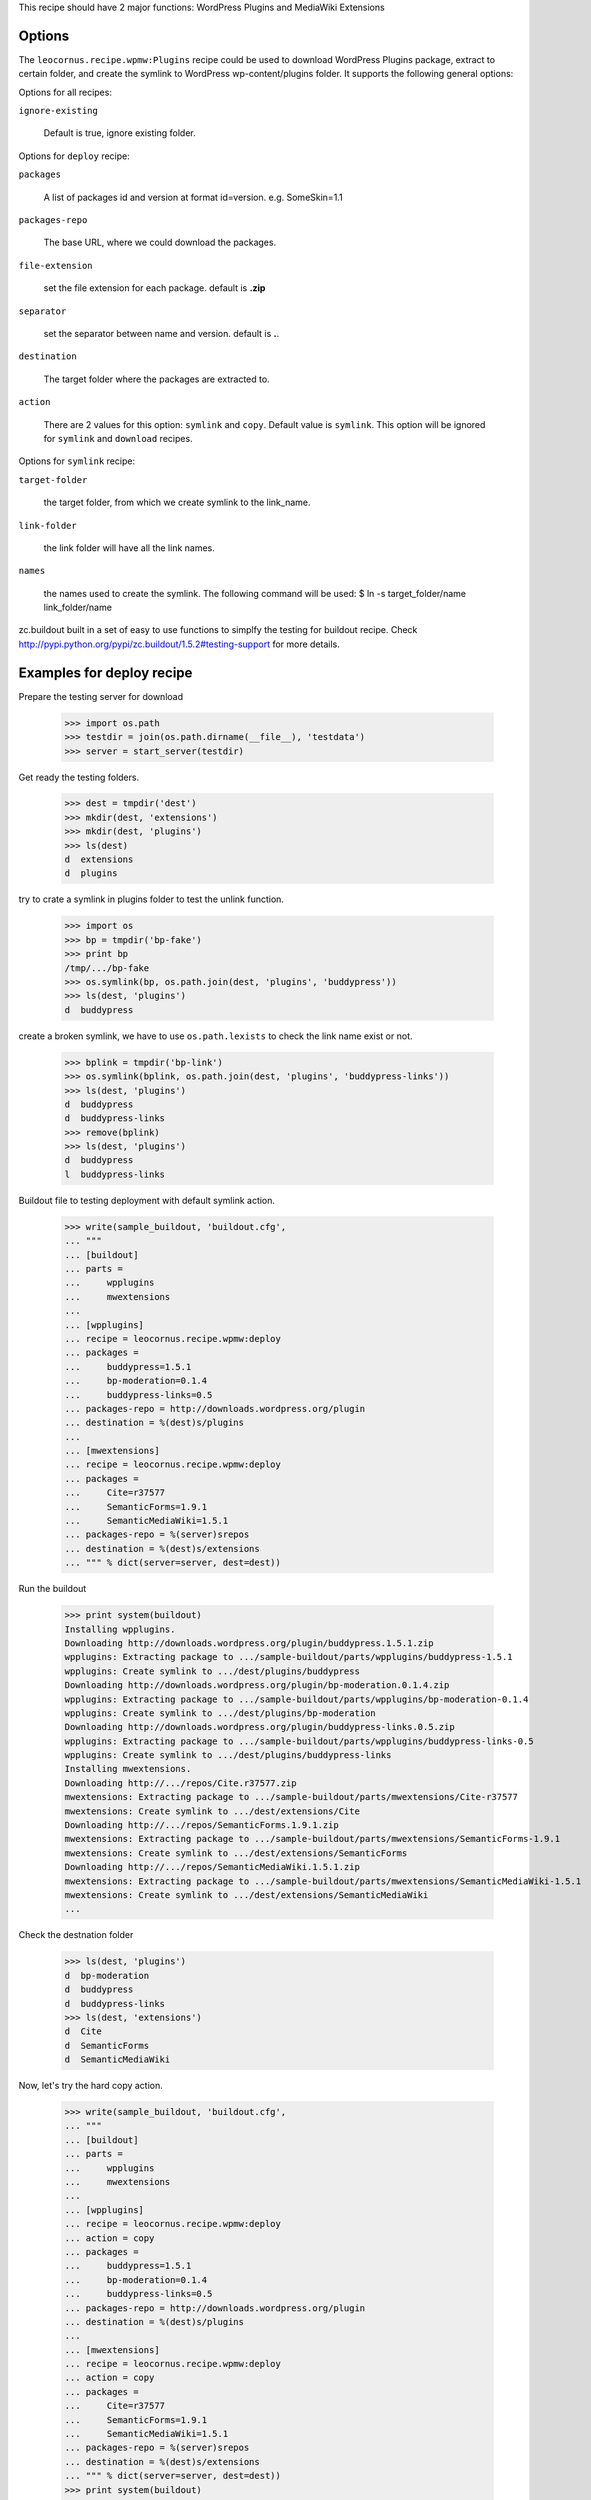 
This recipe should have 2 major functions: WordPress Plugins and 
MediaWiki Extensions

Options
=======

The ``leocornus.recipe.wpmw:Plugins`` recipe could be used to download WordPress
Plugins package, extract to certain folder, and create the symlink to WordPress
wp-content/plugins folder.  It supports the following general options:

Options for all recipes:

``ignore-existing``

    Default is true, ignore existing folder.

Options for ``deploy`` recipe:

``packages``

    A list of packages id and version at format id=version.
    e.g. SomeSkin=1.1

``packages-repo``

    The base URL, where we could download the packages.

``file-extension``

    set the file extension for each package. default is **.zip**

``separator``

    set the separator between name and version. default is **.**.

``destination``

    The target folder where the packages are extracted to.

``action``

    There are 2 values for this option: ``symlink`` and ``copy``.
    Default value is ``symlink``.  This option will be 
    ignored for ``symlink`` and ``download`` recipes.  

Options for ``symlink`` recipe:

``target-folder``

    the target folder, from which we create symlink to the link_name.

``link-folder``

    the link folder will have all the link names.

``names``

    the names used to create the symlink.  The following command will be used:
    $ ln -s target_folder/name link_folder/name

zc.buildout built in a set of easy to use functions to simplfy the testing for buildout
recipe.  Check http://pypi.python.org/pypi/zc.buildout/1.5.2#testing-support for more
details.

Examples for deploy recipe
==========================

Prepare the testing server for download

    >>> import os.path
    >>> testdir = join(os.path.dirname(__file__), 'testdata')
    >>> server = start_server(testdir)

Get ready the testing folders.

    >>> dest = tmpdir('dest')
    >>> mkdir(dest, 'extensions')
    >>> mkdir(dest, 'plugins')
    >>> ls(dest)
    d  extensions
    d  plugins

try to crate a symlink in plugins folder to test the unlink function.

    >>> import os
    >>> bp = tmpdir('bp-fake')
    >>> print bp
    /tmp/.../bp-fake
    >>> os.symlink(bp, os.path.join(dest, 'plugins', 'buddypress'))
    >>> ls(dest, 'plugins')
    d  buddypress

create a broken symlink, we have to use ``os.path.lexists`` to check the link name exist or
not.

    >>> bplink = tmpdir('bp-link')
    >>> os.symlink(bplink, os.path.join(dest, 'plugins', 'buddypress-links'))
    >>> ls(dest, 'plugins')
    d  buddypress
    d  buddypress-links
    >>> remove(bplink)
    >>> ls(dest, 'plugins')
    d  buddypress
    l  buddypress-links

Buildout file to testing deployment with default symlink action.

    >>> write(sample_buildout, 'buildout.cfg',
    ... """
    ... [buildout]
    ... parts = 
    ...     wpplugins
    ...     mwextensions
    ... 
    ... [wpplugins]
    ... recipe = leocornus.recipe.wpmw:deploy
    ... packages = 
    ...     buddypress=1.5.1
    ...     bp-moderation=0.1.4
    ...     buddypress-links=0.5
    ... packages-repo = http://downloads.wordpress.org/plugin
    ... destination = %(dest)s/plugins
    ...
    ... [mwextensions]
    ... recipe = leocornus.recipe.wpmw:deploy
    ... packages = 
    ...     Cite=r37577
    ...     SemanticForms=1.9.1
    ...     SemanticMediaWiki=1.5.1
    ... packages-repo = %(server)srepos
    ... destination = %(dest)s/extensions
    ... """ % dict(server=server, dest=dest))

Run the buildout

    >>> print system(buildout)
    Installing wpplugins.
    Downloading http://downloads.wordpress.org/plugin/buddypress.1.5.1.zip
    wpplugins: Extracting package to .../sample-buildout/parts/wpplugins/buddypress-1.5.1
    wpplugins: Create symlink to .../dest/plugins/buddypress
    Downloading http://downloads.wordpress.org/plugin/bp-moderation.0.1.4.zip
    wpplugins: Extracting package to .../sample-buildout/parts/wpplugins/bp-moderation-0.1.4
    wpplugins: Create symlink to .../dest/plugins/bp-moderation
    Downloading http://downloads.wordpress.org/plugin/buddypress-links.0.5.zip
    wpplugins: Extracting package to .../sample-buildout/parts/wpplugins/buddypress-links-0.5
    wpplugins: Create symlink to .../dest/plugins/buddypress-links
    Installing mwextensions.
    Downloading http://.../repos/Cite.r37577.zip
    mwextensions: Extracting package to .../sample-buildout/parts/mwextensions/Cite-r37577
    mwextensions: Create symlink to .../dest/extensions/Cite
    Downloading http://.../repos/SemanticForms.1.9.1.zip
    mwextensions: Extracting package to .../sample-buildout/parts/mwextensions/SemanticForms-1.9.1
    mwextensions: Create symlink to .../dest/extensions/SemanticForms
    Downloading http://.../repos/SemanticMediaWiki.1.5.1.zip
    mwextensions: Extracting package to .../sample-buildout/parts/mwextensions/SemanticMediaWiki-1.5.1
    mwextensions: Create symlink to .../dest/extensions/SemanticMediaWiki
    ...

Check the destnation folder

    >>> ls(dest, 'plugins')
    d  bp-moderation
    d  buddypress
    d  buddypress-links
    >>> ls(dest, 'extensions')
    d  Cite
    d  SemanticForms
    d  SemanticMediaWiki

Now, let's try the hard copy action.

    >>> write(sample_buildout, 'buildout.cfg',
    ... """
    ... [buildout]
    ... parts = 
    ...     wpplugins
    ...     mwextensions
    ... 
    ... [wpplugins]
    ... recipe = leocornus.recipe.wpmw:deploy
    ... action = copy
    ... packages = 
    ...     buddypress=1.5.1
    ...     bp-moderation=0.1.4
    ...     buddypress-links=0.5
    ... packages-repo = http://downloads.wordpress.org/plugin
    ... destination = %(dest)s/plugins
    ...
    ... [mwextensions]
    ... recipe = leocornus.recipe.wpmw:deploy
    ... action = copy
    ... packages = 
    ...     Cite=r37577
    ...     SemanticForms=1.9.1
    ...     SemanticMediaWiki=1.5.1
    ... packages-repo = %(server)srepos
    ... destination = %(dest)s/extensions
    ... """ % dict(server=server, dest=dest))
    >>> print system(buildout)
    Uninstalling mwextensions.
    Uninstalling wpplugins.
    Installing wpplugins.
    wpplugins: Extracting package to .../sample-buildout/parts/wpplugins/buddypress-1.5.1
    wpplugins: Rename to .../dest/plugins/buddypress
    wpplugins: Extracting package to .../sample-buildout/parts/wpplugins/bp-moderation-0.1.4
    wpplugins: Rename to .../dest/plugins/bp-moderation
    wpplugins: Extracting package to .../sample-buildout/parts/wpplugins/buddypress-links-0.5
    wpplugins: Rename to .../dest/plugins/buddypress-links
    Installing mwextensions.
    mwextensions: Extracting package to .../sample-buildout/parts/mwextensions/Cite-r37577
    mwextensions: Rename to .../dest/extensions/Cite
    mwextensions: Extracting package to .../sample-buildout/parts/mwextensions/SemanticForms-1.9.1
    mwextensions: Rename to .../dest/extensions/SemanticForms
    mwextensions: Extracting package to .../sample-buildout/parts/mwextensions/SemanticMediaWiki-1.5.1
    mwextensions: Rename to .../dest/extensions/SemanticMediaWiki
    ...
    >>> ls(dest, 'plugins')
    d  bp-moderation
    d  buddypress
    d  buddypress-links
    >>> ls(dest, 'extensions')
    d  Cite
    d  SemanticForms
    d  SemanticMediaWiki

Examples for symlink recipe
===========================

preparing the packages.

    >>> target = tmpdir('target')
    >>> mkdir(target, 'dirone')
    >>> mkdir(target, 'dirtwo')
    >>> write(target, 'one.file', 
    ... """
    ... empty file for testing
    ... """)
    >>> ls(target)
    d  dirone
    d  dirtwo
    -  one.file
    >>> links = tmpdir('links')
    >>> ls(links)

get ready the buildout config for symlink.

    >>> write(sample_buildout, 'buildout.cfg',
    ... """
    ... [buildout]
    ... parts = symlinks
    ...
    ... [symlinks]
    ... recipe = leocornus.recipe.wpmw:symlinks
    ... target-folder = %(target)s
    ... link-folder = %(link)s
    ... names = 
    ...     dirone
    ...     dirtwo
    ...     one.file
    ...     noexit.file
    ... """ % dict(target=target, link=links))

Run the buildout

    >>> print system(buildout)
    Uninstalling mwextensions.
    Uninstalling wpplugins.
    Installing symlinks.
    symlinks: Create symlink to .../links/dirone
    symlinks: Create symlink to .../links/dirtwo
    symlinks: Create symlink to .../links/one.file
    symlinks: Target .../target/noexit.file not exist, ignoring...

Verify the link folder.

    >>> ls(links)
    d  dirone
    d  dirtwo
    l  one.file
